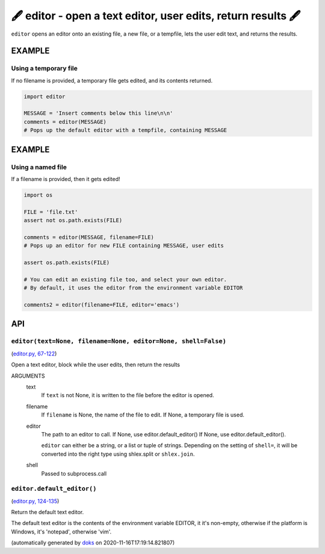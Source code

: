 🖋 editor - open a text editor, user edits, return results  🖋
------------------------------------------------------------------

``editor`` opens an editor onto an existing file, a new file, or a tempfile,
lets the user edit text, and returns the results.

EXAMPLE
========

Using a temporary file
~~~~~~~~~~~~~~~~~~~~~~~~~

If no filename is provided, a temporary file gets edited, and its
contents returned.

.. code-block:: python

    import editor

    MESSAGE = 'Insert comments below this line\n\n'
    comments = editor(MESSAGE)
    # Pops up the default editor with a tempfile, containing MESSAGE

EXAMPLE
=========

Using a named file
~~~~~~~~~~~~~~~~~~~~

If a filename is provided, then it gets edited!

.. code-block:: python

    import os

    FILE = 'file.txt'
    assert not os.path.exists(FILE)

    comments = editor(MESSAGE, filename=FILE)
    # Pops up an editor for new FILE containing MESSAGE, user edits

    assert os.path.exists(FILE)

    # You can edit an existing file too, and select your own editor.
    # By default, it uses the editor from the environment variable EDITOR

    comments2 = editor(filename=FILE, editor='emacs')

API
===

``editor(text=None, filename=None, editor=None, shell=False)``
~~~~~~~~~~~~~~~~~~~~~~~~~~~~~~~~~~~~~~~~~~~~~~~~~~~~~~~~~~~~~~

(`editor.py, 67-122 <https://github.com/rec/editor/blob/master/editor.py#L67-L122>`_)

Open a text editor, block while the user edits, then return the results

ARGUMENTS
  text
    If ``text`` is not None, it is written to the file before the editor
    is opened.

  filename
    If ``filename`` is None, the name of the file to edit.  If None, a
    temporary file is used.

  editor
    The path to an editor to call.  If None, use editor.default_editor()
    If None, use editor.default_editor().

    ``editor`` can either be a string, or a list or tuple of strings.
    Depending on the setting of ``shell=``, it will be converted into the
    right type using shlex.split or ``shlex.join``.

  shell
    Passed to subprocess.call

``editor.default_editor()``
~~~~~~~~~~~~~~~~~~~~~~~~~~~

(`editor.py, 124-135 <https://github.com/rec/editor/blob/master/editor.py#L124-L135>`_)

Return the default text editor.

The default text editor is the contents of the environment variable EDITOR,
it it's non-empty, otherwise if the platform is Windows, it's 'notepad',
otherwise 'vim'.

(automatically generated by `doks <https://github.com/rec/doks/>`_ on 2020-11-16T17:19:14.821807)
